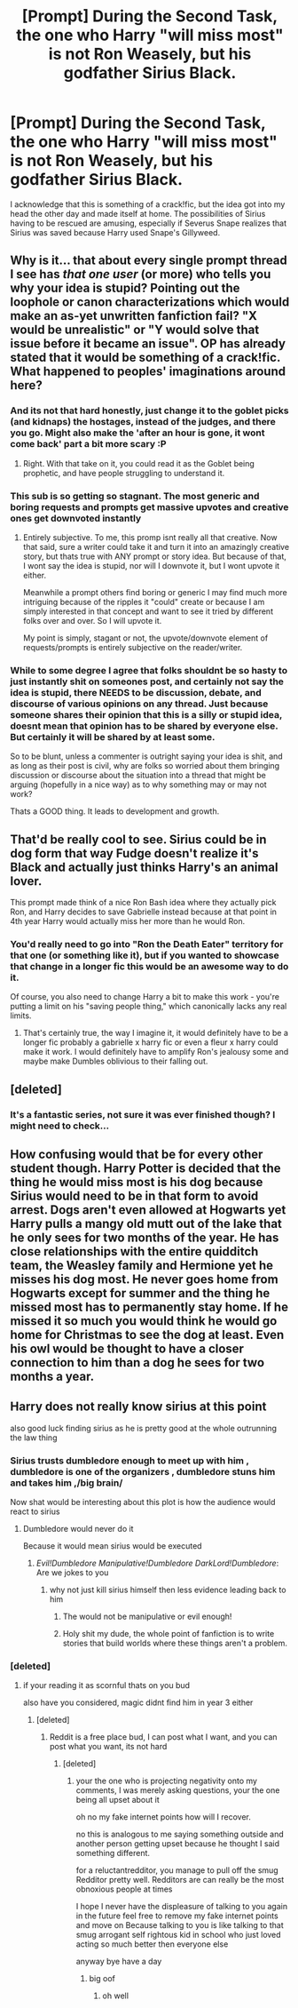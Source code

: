 #+TITLE: [Prompt] During the Second Task, the one who Harry "will miss most" is not Ron Weasely, but his godfather Sirius Black.

* [Prompt] During the Second Task, the one who Harry "will miss most" is not Ron Weasely, but his godfather Sirius Black.
:PROPERTIES:
:Author: CryptidGrimnoir
:Score: 183
:DateUnix: 1576580402.0
:DateShort: 2019-Dec-17
:END:
I acknowledge that this is something of a crack!fic, but the idea got into my head the other day and made itself at home. The possibilities of Sirius having to be rescued are amusing, especially if Severus Snape realizes that Sirius was saved because Harry used Snape's Gillyweed.


** Why is it... that about every single prompt thread I see has /that one user/ (or more) who tells you why your idea is stupid? Pointing out the loophole or canon characterizations which would make an as-yet unwritten fanfiction fail? "X would be unrealistic" or "Y would solve that issue before it became an issue". OP has already stated that it would be something of a crack!fic. What happened to peoples' imaginations around here?
:PROPERTIES:
:Author: CommandUltra2
:Score: 103
:DateUnix: 1576598072.0
:DateShort: 2019-Dec-17
:END:

*** And its not that hard honestly, just change it to the goblet picks (and kidnaps) the hostages, instead of the judges, and there you go. Might also make the 'after an hour is gone, it wont come back' part a bit more scary :P
:PROPERTIES:
:Author: luminphoenix
:Score: 25
:DateUnix: 1576605927.0
:DateShort: 2019-Dec-17
:END:

**** Right. With that take on it, you could read it as the Goblet being prophetic, and have people struggling to understand it.
:PROPERTIES:
:Author: fyi1183
:Score: 9
:DateUnix: 1576616657.0
:DateShort: 2019-Dec-18
:END:


*** This sub is so getting so stagnant. The most generic and boring requests and prompts get massive upvotes and creative ones get downvoted instantly
:PROPERTIES:
:Author: Bleepbloopbotz2
:Score: 53
:DateUnix: 1576598740.0
:DateShort: 2019-Dec-17
:END:

**** Entirely subjective. To me, this promp isnt really all that creative. Now that said, sure a writer could take it and turn it into an amazingly creative story, but thats true with ANY prompt or story idea. But because of that, I wont say the idea is stupid, nor will I downvote it, but I wont upvote it either.

Meanwhile a prompt others find boring or generic I may find much more intriguing because of the ripples it "could" create or because I am simply interested in that concept and want to see it tried by different folks over and over. So I will upvote it.

My point is simply, stagant or not, the upvote/downvote element of requests/prompts is entirely subjective on the reader/writer.
:PROPERTIES:
:Author: Noexit007
:Score: 10
:DateUnix: 1576607875.0
:DateShort: 2019-Dec-17
:END:


*** While to some degree I agree that folks shouldnt be so hasty to just instantly shit on someones post, and certainly not say the idea is stupid, there NEEDS to be discussion, debate, and discourse of various opinions on any thread. Just because someone shares their opinion that this is a silly or stupid idea, doesnt mean that opinion has to be shared by everyone else. But certainly it will be shared by at least some.

So to be blunt, unless a commenter is outright saying your idea is shit, and as long as their post is civil, why are folks so worried about them bringing discussion or discourse about the situation into a thread that might be arguing (hopefully in a nice way) as to why something may or may not work?

Thats a GOOD thing. It leads to development and growth.
:PROPERTIES:
:Author: Noexit007
:Score: 9
:DateUnix: 1576608185.0
:DateShort: 2019-Dec-17
:END:


** That'd be really cool to see. Sirius could be in dog form that way Fudge doesn't realize it's Black and actually just thinks Harry's an animal lover.

This prompt made think of a nice Ron Bash idea where they actually pick Ron, and Harry decides to save Gabrielle instead because at that point in 4th year Harry would actually miss her more than he would Ron.
:PROPERTIES:
:Author: DarkLordRowan
:Score: 15
:DateUnix: 1576625554.0
:DateShort: 2019-Dec-18
:END:

*** You'd really need to go into "Ron the Death Eater" territory for that one (or something like it), but if you wanted to showcase that change in a longer fic this would be an awesome way to do it.

Of course, you also need to change Harry a bit to make this work - you're putting a limit on his "saving people thing," which canonically lacks any real limits.
:PROPERTIES:
:Author: jmartkdr
:Score: 3
:DateUnix: 1576625835.0
:DateShort: 2019-Dec-18
:END:

**** That's certainly true, the way I imagine it, it would definitely have to be a longer fic probably a gabrielle x harry fic or even a fleur x harry could make it work. I would definitely have to amplify Ron's jealousy some and maybe make Dumbles oblivious to their falling out.
:PROPERTIES:
:Author: DarkLordRowan
:Score: 1
:DateUnix: 1576626901.0
:DateShort: 2019-Dec-18
:END:


** [deleted]
:PROPERTIES:
:Score: 15
:DateUnix: 1576598012.0
:DateShort: 2019-Dec-17
:END:

*** It's a fantastic series, not sure it was ever finished though? I might need to check...
:PROPERTIES:
:Author: Luna-shovegood
:Score: 1
:DateUnix: 1576619065.0
:DateShort: 2019-Dec-18
:END:


** How confusing would that be for every other student though. Harry Potter is decided that the thing he would miss most is his dog because Sirius would need to be in that form to avoid arrest. Dogs aren't even allowed at Hogwarts yet Harry pulls a mangy old mutt out of the lake that he only sees for two months of the year. He has close relationships with the entire quidditch team, the Weasley family and Hermione yet he misses his dog most. He never goes home from Hogwarts except for summer and the thing he missed most has to permanently stay home. If he missed it so much you would think he would go home for Christmas to see the dog at least. Even his owl would be thought to have a closer connection to him than a dog he sees for two months a year.
:PROPERTIES:
:Author: jasoneill23
:Score: 1
:DateUnix: 1576636384.0
:DateShort: 2019-Dec-18
:END:


** Harry does not really know sirius at this point

also good luck finding sirius as he is pretty good at the whole outrunning the law thing
:PROPERTIES:
:Author: CommanderL3
:Score: -65
:DateUnix: 1576586698.0
:DateShort: 2019-Dec-17
:END:

*** Sirius trusts dumbledore enough to meet up with him , dumbledore is one of the organizers , dumbledore stuns him and takes him ,/big brain/

Now shat would be interesting about this plot is how the audience would react to sirius
:PROPERTIES:
:Author: TheSirGrailluet
:Score: 35
:DateUnix: 1576587918.0
:DateShort: 2019-Dec-17
:END:

**** Dumbledore would never do it

Because it would mean sirius would be executed
:PROPERTIES:
:Author: CommanderL3
:Score: -15
:DateUnix: 1576588071.0
:DateShort: 2019-Dec-17
:END:

***** /Evil!Dumbledore/ /Manipulative!Dumbledore/ /DarkLord!Dumbledore/: Are we jokes to you
:PROPERTIES:
:Author: TheSirGrailluet
:Score: 46
:DateUnix: 1576588484.0
:DateShort: 2019-Dec-17
:END:

****** why not just kill sirius himself then less evidence leading back to him
:PROPERTIES:
:Author: CommanderL3
:Score: -11
:DateUnix: 1576588531.0
:DateShort: 2019-Dec-17
:END:

******* The would not be manipulative or evil enough!
:PROPERTIES:
:Author: weekdayend
:Score: 26
:DateUnix: 1576591847.0
:DateShort: 2019-Dec-17
:END:


******* Holy shit my dude, the whole point of fanfiction is to write stories that build worlds where these things aren't a problem.
:PROPERTIES:
:Author: JWBails
:Score: 10
:DateUnix: 1576615778.0
:DateShort: 2019-Dec-18
:END:


*** [deleted]
:PROPERTIES:
:Score: 27
:DateUnix: 1576598100.0
:DateShort: 2019-Dec-17
:END:

**** if your reading it as scornful thats on you bud

also have you considered, magic didnt find him in year 3 either
:PROPERTIES:
:Author: CommanderL3
:Score: -23
:DateUnix: 1576598207.0
:DateShort: 2019-Dec-17
:END:

***** [deleted]
:PROPERTIES:
:Score: 17
:DateUnix: 1576598308.0
:DateShort: 2019-Dec-17
:END:

****** Reddit is a free place bud, I can post what I want, and you can post what you want, its not hard
:PROPERTIES:
:Author: CommanderL3
:Score: -16
:DateUnix: 1576598455.0
:DateShort: 2019-Dec-17
:END:

******* [deleted]
:PROPERTIES:
:Score: 22
:DateUnix: 1576598745.0
:DateShort: 2019-Dec-17
:END:

******** your the one who is projecting negativity onto my comments, I was merely asking questions, your the one being all upset about it

oh no my fake internet points how will I recover.

no this is analogous to me saying something outside and another person getting upset because he thought I said something different.

for a reluctantredditor, you manage to pull off the smug Redditor pretty well. Redditors are can really be the most obnoxious people at times

I hope I never have the displeasure of talking to you again in the future feel free to remove my fake internet points and move on Because talking to you is like talking to that smug arrogant self rightous kid in school who just loved acting so much better then everyone else

anyway bye have a day
:PROPERTIES:
:Author: CommanderL3
:Score: -8
:DateUnix: 1576599085.0
:DateShort: 2019-Dec-17
:END:

********* big oof
:PROPERTIES:
:Author: spcyrnchsubbeans
:Score: 2
:DateUnix: 1576639659.0
:DateShort: 2019-Dec-18
:END:

********** oh well
:PROPERTIES:
:Author: CommanderL3
:Score: 1
:DateUnix: 1576640287.0
:DateShort: 2019-Dec-18
:END:
